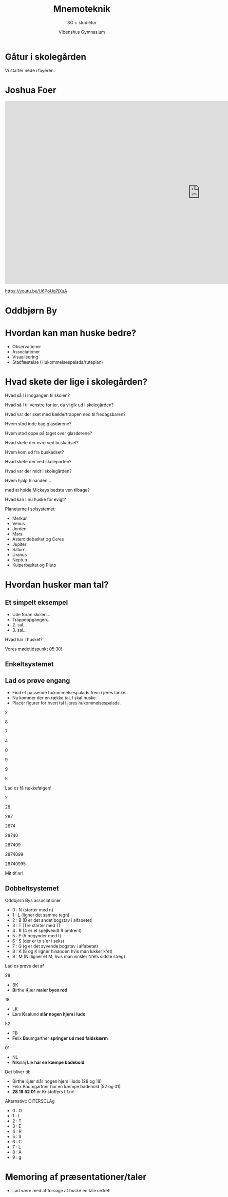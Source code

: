 #+title: Mnemoteknik
#+subtitle: SO + studietur
#+author: Vibenshus Gymnasium
#+date: 
# Themes: beige|black|blood|league|moon|night|serif|simple|sky|solarized|white
#+reveal_theme: night
#+reveal_title_slide: <h2>%t</h2><h3>%s</h3><h4>%a</h4><h4>%d</h4>
#+reveal_title_slide_background: img/memory_palace.jpg
#+reveal_title_slide_background_size: 1000px
#+reveal_title_slide_background_position: bottom 5% center
#+reveal_extra_options: slideNumber:"c",progress:true,transition:"slide",navigationMode:"default",history:false,hash:true
# #+reveal_extra_attr: style="color:red"
#+options: toc:nil num:nil tags:nil timestamp:nil ^:{}

* Gåtur i skolegården
Vi starter nede i foyeren.

* Joshua Foer
#+attr_html: :height 500px
[[file:img/2021-09-22_12-13-23_screenshot.png]]

#+reveal: split
#+begin_export html
<iframe width="1280" height="600" src="https://www.youtube.com/embed/U6PoUg7jXsA" title="YouTube video player" frameborder="0" allow="accelerometer; autoplay; clipboard-write; encrypted-media; gyroscope; picture-in-picture" allowfullscreen></iframe>
#+end_export
[[https://youtu.be/U6PoUg7jXsA]]

* Oddbjørn By

#+attr_html: :width 500px
[[file:img/2021-09-22_13-27-23_screenshot.png]]

* Hvordan kan man huske bedre?
#+attr_reveal: :frag (appear)
- Observationer
- Associationer
- Visualisering
- Stadfæstelse (Hukommelsespalads/ruteplan)

* Hvad skete der lige i skolegården?
#+reveal: split
Hvad så I i indgangen til skolen?
#+reveal: split
Hvad så I til venstre for jer, da vi gik ud i skolegården?
#+reveal: split
Hvad var der sket med kældertrappen ned til fredagsbaren?
#+reveal: split
Hvem stod inde bag glasdørene?
#+reveal: split
Hvem stod oppe på taget over glasdørene?
#+reveal: split
Hvad skete der ovre ved buskadset?
#+reveal: split
Hvem kom ud fra buskadset?
#+reveal: split
Hvad skete der ved skoleporten?
#+reveal: split
Hvad var der midt i skolegården?
#+reveal: split
Hvem hjalp hinanden...
#+reveal: split
med at holde Mickeys bedste ven tilbage?

#+reveal: split
Hvad kan I nu huske for evigt?
#+reveal: split
Planeterne i solsystemet:
#+attr_reveal: :frag (appear)
- Merkur
- Venus
- Jorden
- Mars
- Asteroidebæltet og Ceres
- Jupiter
- Saturn
- Uranus
- Neptun
- Kuiperbæltet og Pluto
 
* Hvordan husker man tal?
** Et simpelt eksempel
#+attr_reveal: :frag (appear)
- Ude foran skolen...
- Trappeopgangen...
- 2. sal...
- 3. sal...
#+reveal: split
[[file:img/nul.png]]
#+reveal: split
[[file:img/fem.png]]
#+reveal: split
[[file:img/tre.png]]
#+reveal: split
[[file:img/nul.png]]
#+reveal: split
Hvad har I husket?
#+reveal_html: <div style="font-size: 200%;">
#+attr_reveal: :frag (appear)
Vores mødetidspunkt 05:30!
** Enkeltsystemet
#+attr_html: :height 550
[[file:img/20210921_140410.jpg]]


** Lad os prøve engang
#+attr_reveal: :frag (appear)
- Find et passende hukommelsespalads frem i jeres tanker.
- Nu kommer der en række tal, I skal huske.
- Placér figurer for hvert tal i jeres hukommelsespalads.
#+reveal: split
#+reveal_html: <div style="font-size: 800%;">
2
#+reveal: split
#+reveal_html: <div style="font-size: 800%;">
8
#+reveal: split
#+reveal_html: <div style="font-size: 800%;">
7
#+reveal: split
#+reveal_html: <div style="font-size: 800%;">
4
#+reveal: split
#+reveal_html: <div style="font-size: 800%;">
0
#+reveal: split
#+reveal_html: <div style="font-size: 800%;">
9
#+reveal: split
#+reveal_html: <div style="font-size: 800%;">
9
#+reveal: split
#+reveal_html: <div style="font-size: 800%;">
5
#+reveal: split
Lad os få rækkefølgen!
#+reveal: split
#+reveal_html: <div style="font-size: 500%;">
2
#+reveal: split
#+reveal_html: <div style="font-size: 500%;">
28
#+reveal: split
#+reveal_html: <div style="font-size: 500%;">
287
#+reveal: split
#+reveal_html: <div style="font-size: 500%;">
2874
#+reveal: split
#+reveal_html: <div style="font-size: 500%;">
28740
#+reveal: split
#+reveal_html: <div style="font-size: 500%;">
287409
#+reveal: split
#+reveal_html: <div style="font-size: 500%;">
2874099
#+reveal: split
#+reveal_html: <div style="font-size: 500%;">
28740995

#+reveal_html: <div style="font-size: 100%;">
#+attr_reveal: :frag (appear)
Mit tlf.nr!

** Dobbeltsystemet
#+reveal_html: <div style="font-size: 60%;">
Oddbjørn Bys associationer
- 0 : N (starter med n)
- 1 : L (ligner det samme tegn)
- 2 : B (B er det andet bogstav i alfabetet)
- 3 : T (Tre starter med T)
- 4 : R (4 er et spejlvendt R omtrent)
- 5 : F (5 begynder med f)
- 6 : S (der er to s'er i seks)
- 7 : G (g er det syvende bogstav i alfabetet)
- 8 : K (8 og K ligner hinanden hvis man lukker k'et)
- 9 : M (NI ligner et M, hvis man vinkler N'ets sidste streg)

#+reveal: split
Lad os prøve det af
#+reveal: split
28
#+attr_reveal: :frag (appear)
- BK
- *B*​irthe *K*​jær *maler byen rød*
#+reveal: split
18
#+attr_reveal: :frag (appear)
- LK
- *L*​ars *K*​aalund *slår nogen hjem i ludo*
#+reveal: split
52
#+attr_reveal: :frag (appear)
- FB
- *F*​elix *B*​aumgartner *springer ud med faldskærm*
#+reveal: split
01
#+attr_reveal: :frag (appear)
- NL 
- *N*​ikolaj *L*​ie *har en kæmpe badebold*
#+reveal: split
Det bliver til:
#+attr_reveal: :frag (appear)
- Birthe Kjær slår nogen hjem i ludo (28 og 18)
- Felix Baumgartner har en kæmpe badehold (52 og 01)
- *28 18 52 01* er Kristoffers tlf.nr!
#+reveal: split
Alternativt: OITERSCLAg
- 0 : O
- 1 : I
- 2 : T
- 3 : E
- 4 : R
- 5 : S
- 6 : C
- 7 : L
- 8 : A
- 9 : g

* Memoring af præsentationer/taler

#+reveal: split
- Lad være med at forsøge at huske en tale ordret!

- Lav et billede for hvert emne i talen.
- Placér disse billeder på hver sit sted i et hukommelsespalads.
- Gå igennem hukommelsespaladset et sted ad gangen og genkald så billedet på stedet.

  #+reveal: split
  #+begin_export html
  <iframe width="1280" height="500" src="https://www.youtube.com/embed/KCLdryjDl6E" title="YouTube video player" frameborder="0" allow="accelerometer; autoplay; clipboard-write; encrypted-media; gyroscope; picture-in-picture" allowfullscreen></iframe>
  #+end_export

  [[https://youtu.be/KCLdryjDl6E]]
 
* Benspænd
Ifm. studieturen skal I holde 2 oplæg.
- Opgave om Det Jødiske Museum, som skal præsenteres mandag efter studieturen.
- Byvandring: "Det historiske Berlin"

#+attr_reveal: :frag (appear)
- I skal bruge præsentationsteknikkerne fra Kristoffer.
- I skal bruge mnemoteknikker til at huske præsentationerne. *Altså ingen talepapirer eller noter!*

* Backup
** Oddbjørn Bys dobbeltsystem
#+attr_html: :height 550
[[file:img/20210921_141405.jpg]]
#+reveal: split
#+attr_html: :height 550
[[file:img/20210921_141442.jpg]]
#+reveal: split
#+attr_html: :height 600
[[file:img/20210921_141511.jpg]]
#+reveal: split
#+attr_html: :height 600
[[file:img/20210921_141544.jpg]]
#+reveal: split
#+attr_html: :height 550
[[file:img/20210921_141612.jpg]]

** Majorsystem (back up)
#+reveal_html: <div class="column" style="float:left; width: 50%">
- 0 : S
- 1 : T eller D
- 2 : N
- 3 : M
- 4 : R
- 5 : L
- 6 : Sh eller Ch
- 7 : K eller C
- 8 : F eller V
- 9 : P eller B
#+reveal_html: </div>

#+reveal_html: <div class="column" style="float:right; width: 50%">
- Sæt to tal sammen.
- Erstat tallene med konsonanter
- Indsæt selv vokaler imellem.
#+reveal_html: </div>

 
#+reveal: split
Vi skal huske $\pi$'s decimaler:

$\pi$ = 3.14 15 92 65 35 89 $\dots$

#+attr_reveal: :frag (appear)
- 14 : TyR
- 15 : TyL
- 92 : PiN
- 65 : ChiLi
- 35 : MaSh
- 89 : ViPpe


** Det kan også bruges i skolen
#+begin_export html
<iframe width="1280" height="500" src="https://www.youtube.com/embed/_qIBe0h0-Ig" title="YouTube video player" frameborder="0" allow="accelerometer; autoplay; clipboard-write; encrypted-media; gyroscope; picture-in-picture" allowfullscreen></iframe>
#+end_export

[[https://youtu.be/_qIBe0h0-Ig]]
